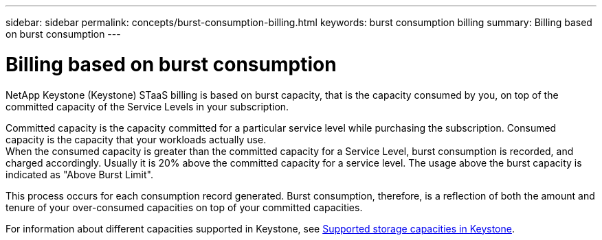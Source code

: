 ---
sidebar: sidebar
permalink: concepts/burst-consumption-billing.html
keywords: burst consumption billing
summary: Billing based on burst consumption
---

= Billing based on burst consumption
:hardbreaks:
:nofooter:
:icons: font
:linkattrs:
:imagesdir: ../media/

[.lead]
NetApp Keystone (Keystone) STaaS billing is based on burst capacity, that is the capacity consumed by you, on top of the committed capacity of the Service Levels in your subscription.

Committed capacity is the capacity committed for a particular service level while purchasing the subscription. Consumed capacity is the capacity that your workloads actually use.
When the consumed capacity is greater than the committed capacity for a Service Level, burst consumption is recorded, and charged accordingly. Usually it is 20% above the committed capacity for a service level. The usage above the burst capacity is indicated as "Above Burst Limit". 

This process occurs for each consumption record generated. Burst consumption, therefore, is a reflection of both the amount and tenure of your over-consumed capacities on top of your committed capacities.

For information about different capacities supported in Keystone, see link:../concepts/supported-storage-capacity.html[Supported storage capacities in Keystone].
